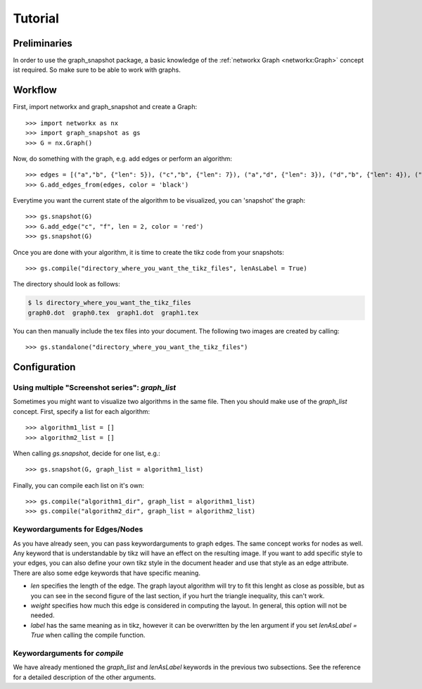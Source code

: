 Tutorial
========


Preliminaries
-------------

In order to use the graph_snapshot package, a basic knowledge of the :ref:`networkx Graph <networkx:Graph>` concept ist required.
So make sure to be able to work with graphs.

Workflow
--------

First, import networkx and graph_snapshot and create a Graph::

    >>> import networkx as nx 
    >>> import graph_snapshot as gs
    >>> G = nx.Graph()

Now, do something with the graph, e.g. add edges or perform an algorithm::

    >>> edges = [("a","b", {"len": 5}), ("c","b", {"len": 7}), ("a","d", {"len": 3}), ("d","b", {"len": 4}), ("a","c", {"len": 4}), ("a", "f", {"len": 2}), ("b", "f", {"len": 2})]
    >>> G.add_edges_from(edges, color = 'black')

Everytime you want the current state of the algorithm to be visualized, you can 'snapshot' the graph::

    >>> gs.snapshot(G)
    >>> G.add_edge("c", "f", len = 2, color = 'red')
    >>> gs.snapshot(G)

Once you are done with your algorithm, it is time to create the tikz code from your snapshots::

    >>> gs.compile("directory_where_you_want_the_tikz_files", lenAsLabel = True)

The directory should look as follows: 

.. code-block:: console

    $ ls directory_where_you_want_the_tikz_files
    graph0.dot  graph0.tex  graph1.dot  graph1.tex

You can then manually include the tex files into your document. The following two images are created by calling::

    >>> gs.standalone("directory_where_you_want_the_tikz_files")

.. tikz:: [>=latex,line join=bevel,scale=1, auto, every node/.style={transform shape}] \node (a) at (101.02bp,141.67bp) [draw,circle] {$a$};
  \node (b) at (216.6bp,198.18bp) [draw,circle] {$b$};
  \node (c) at (18.0bp,18.0bp) [draw,circle] {$c$};
  \node (d) at (76.363bp,254.03bp) [draw,circle] {$d$};
  \node (f) at (177.69bp,135.62bp) [draw,circle] {$f$};
  \draw [black,] (a) ..controls (139.55bp,160.51bp) and (178.11bp,179.36bp)  .. node {$5$} (b);
  \draw [black,] (a) ..controls (74.905bp,102.77bp) and (44.248bp,57.101bp)  .. node {$4$} (c);
  \draw [black,] (a) ..controls (92.495bp,180.51bp) and (84.86bp,215.31bp)  .. node {$3$} (d);
  \draw [black,] (a) ..controls (131.41bp,139.27bp) and (147.45bp,138.01bp)  .. node {$2$} (f);
  \draw [black,] (b) ..controls (167.17bp,153.33bp) and (67.871bp,63.245bp)  .. node {$7$} (c);
  \draw [black,] (b) ..controls (172.73bp,215.65bp) and (120.33bp,236.52bp)  .. node {$4$} (d);
  \draw [black,] (b) ..controls (200.95bp,173.02bp) and (193.21bp,160.57bp)  .. node {$2$} (f);

.. tikz:: [>=latex,line join=bevel,scale=1, auto, every node/.style={transform shape}]\node (a) at (18.0bp,143.38bp) [draw,circle] {$a$};
  \node (b) at (142.92bp,136.8bp) [draw,circle] {$b$};
  \node (c) at (75.143bp,18.0bp) [draw,circle] {$c$};
  \node (d) at (45.066bp,253.35bp) [draw,circle] {$d$};
  \node (f) at (78.613bp,94.045bp) [draw,circle] {$f$};
  \draw [black,] (a) ..controls (59.848bp,141.17bp) and (101.04bp,139.0bp)  .. node {$5$} (b);
  \draw [black,] (a) ..controls (36.422bp,102.96bp) and (56.718bp,58.426bp)  .. node {$4$} (c);
  \draw [black,] (a) ..controls (27.399bp,181.57bp) and (35.682bp,215.22bp)  .. node {$3$} (d);
  \draw [black,] (a) ..controls (41.85bp,123.97bp) and (54.855bp,113.38bp)  .. node {$2$} (f);
  \draw [black,] (b) ..controls (120.77bp,97.974bp) and (97.066bp,56.427bp)  .. node {$7$} (c);
  \draw [black,] (b) ..controls (112.48bp,173.05bp) and (75.483bp,217.12bp)  .. node {$4$} (d);
  \draw [black,] (b) ..controls (117.43bp,119.85bp) and (103.97bp,110.9bp)  .. node {$2$} (f);
  \draw [red,] (c) ..controls (76.514bp,48.056bp) and (77.234bp,63.827bp)  .. node {$2$} (f);

Configuration
-------------

Using multiple "Screenshot series": `graph_list`
************************************************

Sometimes you might want to visualize two algorithms in the same file.
Then you should make use of the `graph_list` concept. First, specify a list for each algorithm::

    >>> algorithm1_list = []
    >>> algorithm2_list = []

When calling `gs.snapshot`, decide for one list, e.g.::

    >>> gs.snapshot(G, graph_list = algorithm1_list)

Finally, you can compile each list on it's own::

    >>> gs.compile("algorithm1_dir", graph_list = algorithm1_list)
    >>> gs.compile("algorithm2_dir", graph_list = algorithm2_list)


Keywordarguments for Edges/Nodes
********************************

As you have already seen, you can pass keywordarguments to graph edges. The same concept works for nodes as well.
Any keyword that is understandable by tikz will have an effect on the resulting image.
If you want to add specific style to your edges, you can also define your own tikz style in the document header and use that style as an edge attribute.
There are also some edge keywords that have specific meaning.

* `len` specifies the length of the edge. The graph layout algorithm will try to fit this lenght as close as possible, but as you can see in the second figure of the last section, if you hurt the triangle inequality, this can't work.

* `weight` specifies how much this edge is considered in computing the layout. In general, this option will not be needed.

* `label` has the same meaning as in tikz, however it can be overwritten by the len argument if you set `lenAsLabel = True` when calling the compile function.


Keywordarguments for `compile` 
******************************

We have already mentioned the `graph_list` and `lenAsLabel` keywords in the previous two subsections. See the reference for a detailed description of the other arguments.